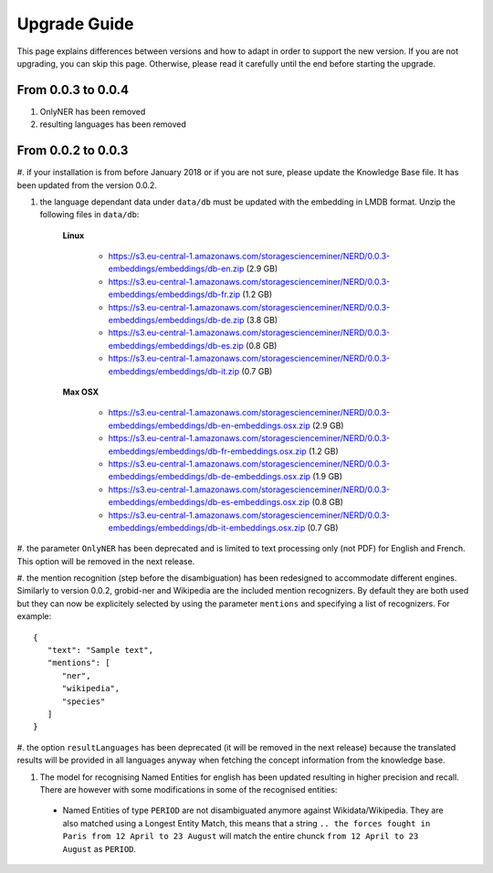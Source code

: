 .. topic:: Guide on how to upgrade between nerd versions

Upgrade Guide
=============
This page explains differences between versions and how to adapt in order to support the new version.
If you are not upgrading, you can skip this page.
Otherwise, please read it carefully until the end before starting the upgrade. 


From 0.0.3 to 0.0.4
*******************

#. OnlyNER has been removed

#. resulting languages has been removed

From 0.0.2 to 0.0.3
*******************

#. if your installation is from before January 2018 or if you are not sure, please update the Knowledge Base file.
It has been updated from the version 0.0.2.

#. the language dependant data under ``data/db`` must be updated with the embedding in LMDB format. Unzip the following files in ``data/db``:

    **Linux**

        - https://s3.eu-central-1.amazonaws.com/storagescienceminer/NERD/0.0.3-embeddings/embeddings/db-en.zip (2.9 GB)

        - https://s3.eu-central-1.amazonaws.com/storagescienceminer/NERD/0.0.3-embeddings/embeddings/db-fr.zip (1.2 GB)

        - https://s3.eu-central-1.amazonaws.com/storagescienceminer/NERD/0.0.3-embeddings/embeddings/db-de.zip (3.8 GB)

        - https://s3.eu-central-1.amazonaws.com/storagescienceminer/NERD/0.0.3-embeddings/embeddings/db-es.zip (0.8 GB)

        - https://s3.eu-central-1.amazonaws.com/storagescienceminer/NERD/0.0.3-embeddings/embeddings/db-it.zip (0.7 GB)

    **Max OSX**

        - https://s3.eu-central-1.amazonaws.com/storagescienceminer/NERD/0.0.3-embeddings/embeddings/db-en-embeddings.osx.zip (2.9 GB)

        - https://s3.eu-central-1.amazonaws.com/storagescienceminer/NERD/0.0.3-embeddings/embeddings/db-fr-embeddings.osx.zip (1.2 GB)

        - https://s3.eu-central-1.amazonaws.com/storagescienceminer/NERD/0.0.3-embeddings/embeddings/db-de-embeddings.osx.zip (1.9 GB)

        - https://s3.eu-central-1.amazonaws.com/storagescienceminer/NERD/0.0.3-embeddings/embeddings/db-es-embeddings.osx.zip (0.8 GB)

        - https://s3.eu-central-1.amazonaws.com/storagescienceminer/NERD/0.0.3-embeddings/embeddings/db-it-embeddings.osx.zip (0.7 GB)

#. the parameter ``OnlyNER`` has been deprecated and is limited to text processing only (not PDF) for English and French.
This option will be removed in the next release.

#. the mention recognition (step before the disambiguation) has been redesigned to accommodate different engines. Similarly to version 0.0.2, grobid-ner and Wikipedia are the included mention recognizers.
By default they are both used but they can now be explicitely selected by using the parameter ``mentions`` and specifying a list of recognizers. For example: 
::
   {
      "text": "Sample text",
      "mentions": [
         "ner",
         "wikipedia",
         "species"
      ]
   }




#. the option ``resultLanguages`` has been deprecated (it will be removed in the next release) because the translated results will be provided in all languages anyway
when fetching the concept information from the knowledge base.


#. The model for recognising Named Entities for english has been updated resulting in higher precision and recall. There are however with some modifications in some of the recognised entities:
 - Named Entities of type ``PERIOD`` are not disambiguated anymore against Wikidata/Wikipedia. They are also matched using a Longest Entity Match, this means that a string ``.. the forces fought in Paris from 12 April to 23 August`` will match the entire chunck ``from 12 April to 23 August`` as ``PERIOD``.

